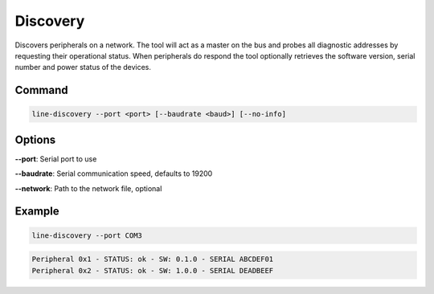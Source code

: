 Discovery
=========

Discovers peripherals on a network. The tool will act as a master on the bus and probes all
diagnostic addresses by requesting their operational status. When peripherals do respond the
tool optionally retrieves the software version, serial number and power status of the devices.

Command
-------

.. code-block:: bash

    line-discovery --port <port> [--baudrate <baud>] [--no-info]

Options
-------

**--port**: Serial port to use

**--baudrate**: Serial communication speed, defaults to 19200

**--network**: Path to the network file, optional

Example
-------

.. code-block:: bash

    line-discovery --port COM3

.. code-block:: text

    Peripheral 0x1 - STATUS: ok - SW: 0.1.0 - SERIAL ABCDEF01
    Peripheral 0x2 - STATUS: ok - SW: 1.0.0 - SERIAL DEADBEEF
